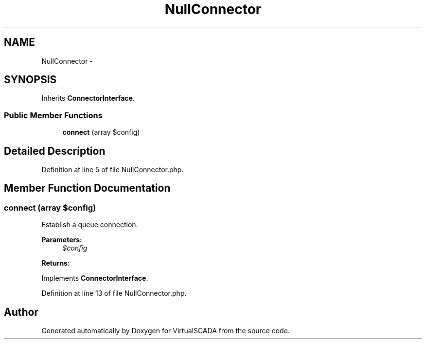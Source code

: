 .TH "NullConnector" 3 "Tue Apr 14 2015" "Version 1.0" "VirtualSCADA" \" -*- nroff -*-
.ad l
.nh
.SH NAME
NullConnector \- 
.SH SYNOPSIS
.br
.PP
.PP
Inherits \fBConnectorInterface\fP\&.
.SS "Public Member Functions"

.in +1c
.ti -1c
.RI "\fBconnect\fP (array $config)"
.br
.in -1c
.SH "Detailed Description"
.PP 
Definition at line 5 of file NullConnector\&.php\&.
.SH "Member Function Documentation"
.PP 
.SS "connect (array $config)"
Establish a queue connection\&.
.PP
\fBParameters:\fP
.RS 4
\fI$config\fP 
.RE
.PP
\fBReturns:\fP
.RS 4
.RE
.PP

.PP
Implements \fBConnectorInterface\fP\&.
.PP
Definition at line 13 of file NullConnector\&.php\&.

.SH "Author"
.PP 
Generated automatically by Doxygen for VirtualSCADA from the source code\&.
